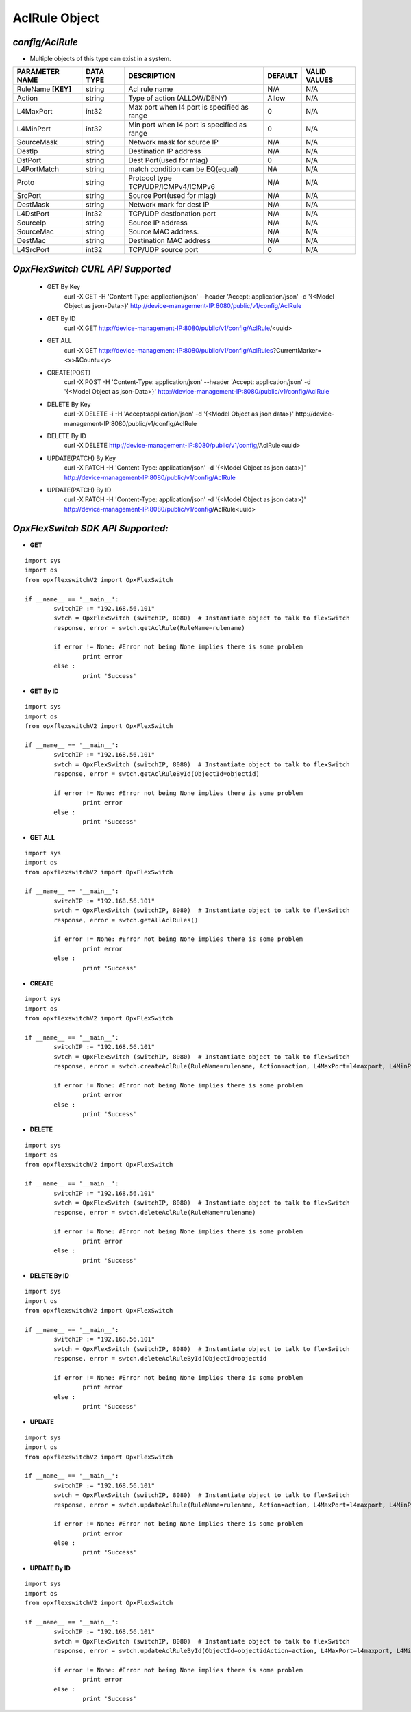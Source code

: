 AclRule Object
=============================================================

*config/AclRule*
------------------------------------

- Multiple objects of this type can exist in a system.

+--------------------+---------------+--------------------------------+-------------+------------------+
| **PARAMETER NAME** | **DATA TYPE** |        **DESCRIPTION**         | **DEFAULT** | **VALID VALUES** |
+--------------------+---------------+--------------------------------+-------------+------------------+
| RuleName **[KEY]** | string        | Acl rule name                  | N/A         | N/A              |
+--------------------+---------------+--------------------------------+-------------+------------------+
| Action             | string        | Type of action (ALLOW/DENY)    | Allow       | N/A              |
+--------------------+---------------+--------------------------------+-------------+------------------+
| L4MaxPort          | int32         | Max port when l4 port is       |           0 | N/A              |
|                    |               | specified as range             |             |                  |
+--------------------+---------------+--------------------------------+-------------+------------------+
| L4MinPort          | int32         | Min port when l4 port is       |           0 | N/A              |
|                    |               | specified as range             |             |                  |
+--------------------+---------------+--------------------------------+-------------+------------------+
| SourceMask         | string        | Network mask for source IP     | N/A         | N/A              |
+--------------------+---------------+--------------------------------+-------------+------------------+
| DestIp             | string        | Destination IP address         | N/A         | N/A              |
+--------------------+---------------+--------------------------------+-------------+------------------+
| DstPort            | string        | Dest Port(used for mlag)       |           0 | N/A              |
+--------------------+---------------+--------------------------------+-------------+------------------+
| L4PortMatch        | string        | match condition can be         | NA          | N/A              |
|                    |               | EQ(equal)                      |             |                  |
+--------------------+---------------+--------------------------------+-------------+------------------+
| Proto              | string        | Protocol type                  | N/A         | N/A              |
|                    |               | TCP/UDP/ICMPv4/ICMPv6          |             |                  |
+--------------------+---------------+--------------------------------+-------------+------------------+
| SrcPort            | string        | Source Port(used for mlag)     | N/A         | N/A              |
+--------------------+---------------+--------------------------------+-------------+------------------+
| DestMask           | string        | Network mark for dest IP       | N/A         | N/A              |
+--------------------+---------------+--------------------------------+-------------+------------------+
| L4DstPort          | int32         | TCP/UDP destionation port      | N/A         | N/A              |
+--------------------+---------------+--------------------------------+-------------+------------------+
| SourceIp           | string        | Source IP address              | N/A         | N/A              |
+--------------------+---------------+--------------------------------+-------------+------------------+
| SourceMac          | string        | Source MAC address.            | N/A         | N/A              |
+--------------------+---------------+--------------------------------+-------------+------------------+
| DestMac            | string        | Destination MAC address        | N/A         | N/A              |
+--------------------+---------------+--------------------------------+-------------+------------------+
| L4SrcPort          | int32         | TCP/UDP source port            |           0 | N/A              |
+--------------------+---------------+--------------------------------+-------------+------------------+



*OpxFlexSwitch CURL API Supported*
------------------------------------

	- GET By Key
		 curl -X GET -H 'Content-Type: application/json' --header 'Accept: application/json' -d '{<Model Object as json-Data>}' http://device-management-IP:8080/public/v1/config/AclRule
	- GET By ID
		 curl -X GET http://device-management-IP:8080/public/v1/config/AclRule/<uuid>
	- GET ALL
		 curl -X GET http://device-management-IP:8080/public/v1/config/AclRules?CurrentMarker=<x>&Count=<y>
	- CREATE(POST)
		 curl -X POST -H 'Content-Type: application/json' --header 'Accept: application/json' -d '{<Model Object as json-Data>}' http://device-management-IP:8080/public/v1/config/AclRule
	- DELETE By Key
		 curl -X DELETE -i -H 'Accept:application/json' -d '{<Model Object as json data>}' http://device-management-IP:8080/public/v1/config/AclRule
	- DELETE By ID
		 curl -X DELETE http://device-management-IP:8080/public/v1/config/AclRule<uuid>
	- UPDATE(PATCH) By Key
		 curl -X PATCH -H 'Content-Type: application/json' -d '{<Model Object as json data>}'  http://device-management-IP:8080/public/v1/config/AclRule
	- UPDATE(PATCH) By ID
		 curl -X PATCH -H 'Content-Type: application/json' -d '{<Model Object as json data>}'  http://device-management-IP:8080/public/v1/config/AclRule<uuid>


*OpxFlexSwitch SDK API Supported:*
------------------------------------



- **GET**


::

	import sys
	import os
	from opxflexswitchV2 import OpxFlexSwitch

	if __name__ == '__main__':
		switchIP := "192.168.56.101"
		swtch = OpxFlexSwitch (switchIP, 8080)  # Instantiate object to talk to flexSwitch
		response, error = swtch.getAclRule(RuleName=rulename)

		if error != None: #Error not being None implies there is some problem
			print error
		else :
			print 'Success'


- **GET By ID**


::

	import sys
	import os
	from opxflexswitchV2 import OpxFlexSwitch

	if __name__ == '__main__':
		switchIP := "192.168.56.101"
		swtch = OpxFlexSwitch (switchIP, 8080)  # Instantiate object to talk to flexSwitch
		response, error = swtch.getAclRuleById(ObjectId=objectid)

		if error != None: #Error not being None implies there is some problem
			print error
		else :
			print 'Success'




- **GET ALL**


::

	import sys
	import os
	from opxflexswitchV2 import OpxFlexSwitch

	if __name__ == '__main__':
		switchIP := "192.168.56.101"
		swtch = OpxFlexSwitch (switchIP, 8080)  # Instantiate object to talk to flexSwitch
		response, error = swtch.getAllAclRules()

		if error != None: #Error not being None implies there is some problem
			print error
		else :
			print 'Success'


- **CREATE**

::

	import sys
	import os
	from opxflexswitchV2 import OpxFlexSwitch

	if __name__ == '__main__':
		switchIP := "192.168.56.101"
		swtch = OpxFlexSwitch (switchIP, 8080)  # Instantiate object to talk to flexSwitch
		response, error = swtch.createAclRule(RuleName=rulename, Action=action, L4MaxPort=l4maxport, L4MinPort=l4minport, SourceMask=sourcemask, DestIp=destip, DstPort=dstport, L4PortMatch=l4portmatch, Proto=proto, SrcPort=srcport, DestMask=destmask, L4DstPort=l4dstport, SourceIp=sourceip, SourceMac=sourcemac, DestMac=destmac, L4SrcPort=l4srcport)

		if error != None: #Error not being None implies there is some problem
			print error
		else :
			print 'Success'


- **DELETE**

::

	import sys
	import os
	from opxflexswitchV2 import OpxFlexSwitch

	if __name__ == '__main__':
		switchIP := "192.168.56.101"
		swtch = OpxFlexSwitch (switchIP, 8080)  # Instantiate object to talk to flexSwitch
		response, error = swtch.deleteAclRule(RuleName=rulename)

		if error != None: #Error not being None implies there is some problem
			print error
		else :
			print 'Success'


- **DELETE By ID**

::

	import sys
	import os
	from opxflexswitchV2 import OpxFlexSwitch

	if __name__ == '__main__':
		switchIP := "192.168.56.101"
		swtch = OpxFlexSwitch (switchIP, 8080)  # Instantiate object to talk to flexSwitch
		response, error = swtch.deleteAclRuleById(ObjectId=objectid

		if error != None: #Error not being None implies there is some problem
			print error
		else :
			print 'Success'


- **UPDATE**

::

	import sys
	import os
	from opxflexswitchV2 import OpxFlexSwitch

	if __name__ == '__main__':
		switchIP := "192.168.56.101"
		swtch = OpxFlexSwitch (switchIP, 8080)  # Instantiate object to talk to flexSwitch
		response, error = swtch.updateAclRule(RuleName=rulename, Action=action, L4MaxPort=l4maxport, L4MinPort=l4minport, SourceMask=sourcemask, DestIp=destip, DstPort=dstport, L4PortMatch=l4portmatch, Proto=proto, SrcPort=srcport, DestMask=destmask, L4DstPort=l4dstport, SourceIp=sourceip, SourceMac=sourcemac, DestMac=destmac, L4SrcPort=l4srcport)

		if error != None: #Error not being None implies there is some problem
			print error
		else :
			print 'Success'


- **UPDATE By ID**

::

	import sys
	import os
	from opxflexswitchV2 import OpxFlexSwitch

	if __name__ == '__main__':
		switchIP := "192.168.56.101"
		swtch = OpxFlexSwitch (switchIP, 8080)  # Instantiate object to talk to flexSwitch
		response, error = swtch.updateAclRuleById(ObjectId=objectidAction=action, L4MaxPort=l4maxport, L4MinPort=l4minport, SourceMask=sourcemask, DestIp=destip, DstPort=dstport, L4PortMatch=l4portmatch, Proto=proto, SrcPort=srcport, DestMask=destmask, L4DstPort=l4dstport, SourceIp=sourceip, SourceMac=sourcemac, DestMac=destmac, L4SrcPort=l4srcport)

		if error != None: #Error not being None implies there is some problem
			print error
		else :
			print 'Success'
